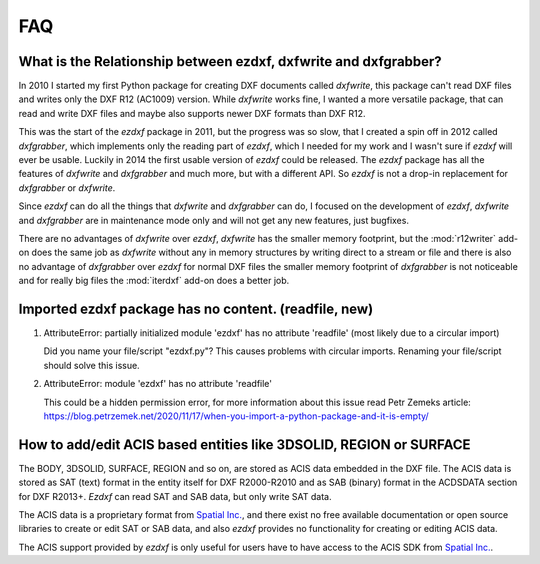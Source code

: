 .. _faq:

FAQ
===

.. _faq001:

What is the Relationship between ezdxf, dxfwrite and dxfgrabber?
----------------------------------------------------------------

In 2010 I started my first Python package for creating DXF documents called `dxfwrite`, this package can't
read DXF files and writes only the DXF R12 (AC1009) version. While `dxfwrite` works fine, I wanted a more
versatile package, that can read and write DXF files and maybe also supports newer DXF formats than DXF R12.

This was the start of the `ezdxf` package in 2011, but the progress was so slow, that I created a spin off
in 2012 called `dxfgrabber`, which implements only the reading part of `ezdxf`, which I needed for my work
and I wasn't sure if `ezdxf` will ever be usable. Luckily in 2014 the first usable version of `ezdxf` could
be released. The `ezdxf` package has all the features of `dxfwrite` and `dxfgrabber` and much more, but with
a different API. So `ezdxf` is not a drop-in replacement for `dxfgrabber` or `dxfwrite`.

Since `ezdxf` can do all the things that `dxfwrite` and `dxfgrabber` can do, I focused on the development of
`ezdxf`, `dxfwrite` and `dxfgrabber` are in maintenance mode only and will not get any new features, just bugfixes.

There are no advantages of `dxfwrite` over `ezdxf`, `dxfwrite` has the smaller memory footprint, but the
:mod:`r12writer` add-on does the same job as `dxfwrite` without any in memory structures by writing direct to a stream
or file and there is also no advantage of `dxfgrabber` over `ezdxf` for normal DXF files the smaller memory footprint
of `dxfgrabber` is not noticeable and for really big files the :mod:`iterdxf` add-on does a better job.

.. _faq002:

Imported ezdxf package has no content. (readfile, new)
------------------------------------------------------

1. AttributeError: partially initialized module 'ezdxf' has no attribute 'readfile' (most likely due to a circular import)

   Did you name your file/script "ezdxf.py"? This causes problems with
   circular imports. Renaming your file/script should solve this issue.

2. AttributeError: module 'ezdxf' has no attribute 'readfile'

   This could be a hidden permission error, for more information about this issue
   read Petr Zemeks article: https://blog.petrzemek.net/2020/11/17/when-you-import-a-python-package-and-it-is-empty/

.. _faq003:

How to add/edit ACIS based entities like 3DSOLID, REGION or SURFACE
-------------------------------------------------------------------

The BODY, 3DSOLID, SURFACE, REGION and so on, are stored as ACIS data embedded
in the DXF file. The ACIS data is stored as SAT (text) format in the entity
itself for DXF R2000-R2010 and as SAB (binary) format in the
ACDSDATA section for DXF R2013+. `Ezdxf` can read SAT and SAB data, but
only write SAT data.

The ACIS data is a proprietary format from `Spatial Inc.`_, and there exist no
free available documentation or open source libraries to create or edit SAT or
SAB data, and also `ezdxf` provides no functionality for creating or editing
ACIS data.

The ACIS support provided by `ezdxf` is only useful for users have to have
access to the ACIS SDK from `Spatial Inc.`_.

.. _Spatial Inc.: https://www.spatial.com/products/3d-acis-modeling
